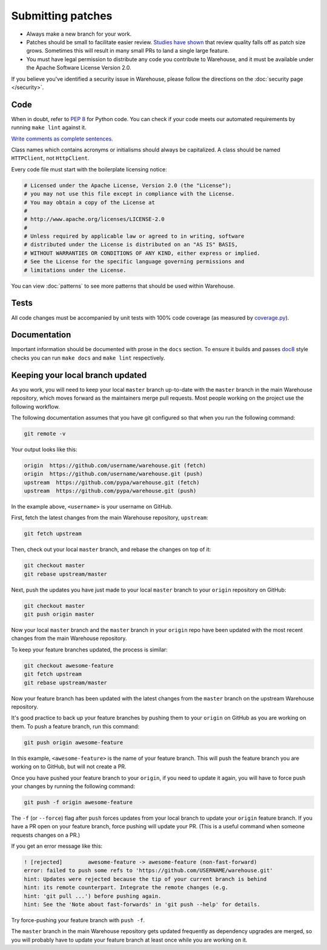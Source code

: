 Submitting patches
==================

* Always make a new branch for your work.
* Patches should be small to facilitate easier review. `Studies have shown`_
  that review quality falls off as patch size grows. Sometimes this will result
  in many small PRs to land a single large feature.
* You must have legal permission to distribute any code you contribute to
  Warehouse, and it must be available under the Apache Software License Version
  2.0.

If you believe you've identified a security issue in Warehouse, please
follow the directions on the :doc:`security page </security>`.

Code
----

When in doubt, refer to :pep:`8` for Python code. You can check if your code
meets our automated requirements by running ``make lint`` against it.

`Write comments as complete sentences.`_

Class names which contains acronyms or initialisms should always be
capitalized. A class should be named ``HTTPClient``, not ``HttpClient``.

Every code file must start with the boilerplate licensing notice:

.. code-block:: python

    # Licensed under the Apache License, Version 2.0 (the "License");
    # you may not use this file except in compliance with the License.
    # You may obtain a copy of the License at
    #
    # http://www.apache.org/licenses/LICENSE-2.0
    #
    # Unless required by applicable law or agreed to in writing, software
    # distributed under the License is distributed on an "AS IS" BASIS,
    # WITHOUT WARRANTIES OR CONDITIONS OF ANY KIND, either express or implied.
    # See the License for the specific language governing permissions and
    # limitations under the License.

You can view :doc:`patterns` to see more patterns that should be used within
Warehouse.


Tests
-----

All code changes must be accompanied by unit tests with 100% code coverage (as
measured by `coverage.py`_).


Documentation
-------------

Important information should be documented with prose in the ``docs`` section.
To ensure it builds and passes `doc8`_ style checks you can run
``make docs`` and ``make lint`` respectively.

Keeping your local branch updated
---------------------------------

As you work, you will need to keep your local ``master`` branch up-to-date with
the ``master`` branch in the main Warehouse repository, which moves forward as
the maintainers merge pull requests. Most people working on the project use
the following workflow.

The following documentation assumes that you have git configured so that when
you run the following command:

.. code-block:: console

  git remote -v

Your output looks like this:

.. code-block:: console

  origin  https://github.com/username/warehouse.git (fetch)
  origin  https://github.com/username/warehouse.git (push)
  upstream  https://github.com/pypa/warehouse.git (fetch)
  upstream  https://github.com/pypa/warehouse.git (push)


In the example above, ``<username>`` is your username on GitHub.

First, fetch the latest changes from the main Warehouse repository,
``upstream``:

.. code-block:: console

  git fetch upstream

Then, check out your local ``master`` branch, and rebase the changes on top of
it:

.. code-block:: console

  git checkout master
  git rebase upstream/master

Next, push the updates you have just made to your local ``master`` branch to
your ``origin`` repository on GitHub:

.. code-block:: console

  git checkout master
  git push origin master

Now your local ``master`` branch and the ``master`` branch in your ``origin``
repo have been updated with the most recent changes from the main Warehouse
repository.

To keep your feature branches updated, the process is similar:

.. code-block:: console

   git checkout awesome-feature
   git fetch upstream
   git rebase upstream/master

Now your feature branch has been updated with the latest changes from the
``master`` branch on the upstream Warehouse repository.

It's good practice to back up your feature branches by pushing them to your
``origin`` on GitHub as you are working on them. To push a feature branch,
run this command:

.. code-block:: console

    git push origin awesome-feature

In this example, ``<awesome-feature>`` is the name of your feature branch. This
will push the feature branch you are working on to GitHub, but will not
create a PR.

Once you have pushed your feature branch to your ``origin``, if you need to
update it again, you will have to force push your changes by running the
following command:

.. code-block:: console

    git push -f origin awesome-feature

The ``-f`` (or ``--force``) flag after ``push`` forces updates from your local
branch to update your ``origin`` feature branch. If you have a PR open on your
feature branch, force pushing will update your PR. (This is a useful command
when someone requests changes on a PR.)

If you get an error message like this:

.. code-block:: console

    ! [rejected]        awesome-feature -> awesome-feature (non-fast-forward)
    error: failed to push some refs to 'https://github.com/USERNAME/warehouse.git'
    hint: Updates were rejected because the tip of your current branch is behind
    hint: its remote counterpart. Integrate the remote changes (e.g.
    hint: 'git pull ...') before pushing again.
    hint: See the 'Note about fast-forwards' in 'git push --help' for details.

Try force-pushing your feature branch with ``push -f``.

The ``master`` branch in the main Warehouse repository gets updated frequently
as dependency upgrades are merged, so you will probably have to update your
feature branch at least once while you are working on it.


.. _`Write comments as complete sentences.`: http://nedbatchelder.com/blog/201401/comments_should_be_sentences.html
.. _`syntax`: http://sphinx-doc.org/domains.html#info-field-lists
.. _`Studies have shown`: https://smartbear.com/smartbear/media/pdfs/wp-cc-11-best-practices-of-peer-code-review.pdf
.. _`doc8`: https://github.com/stackforge/doc8
.. _`coverage.py`: https://pypi.python.org/pypi/coverage

